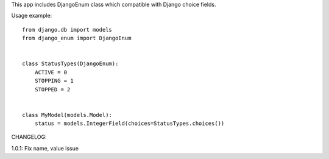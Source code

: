 This app includes DjangoEnum class which compatible with Django choice fields.

Usage example::


    from django.db import models
    from django_enum import DjangoEnum


    class StatusTypes(DjangoEnum):
        ACTIVE = 0
        STOPPING = 1
        STOPPED = 2


    class MyModel(models.Model):
        status = models.IntegerField(choices=StatusTypes.choices())


CHANGELOG:

1.0.1: Fix name, value issue

